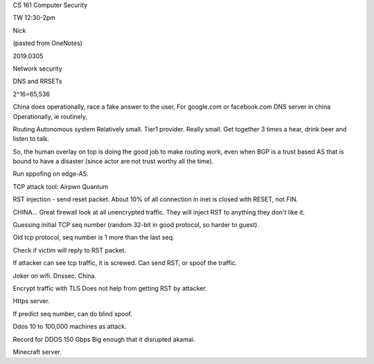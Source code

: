

CS 161 Computer Security

TW 12:30-2pm

Nick

(pasted from OneNotes)

2019.0305

Network security


DNS and RRSETs

2^16=65,536

China does operationally, race a fake answer to the user,
For google.com or facebook.com
DNS server in china
Operationally, ie routinely,


Routing
Autonomous system
Relatively small.
Tier1  provider.
Really small.
Get together 3 times a hear, drink beer and listen to talk.

So, the human overlay on top is doing the good job to make routing work, even when BGP is a trust based AS that is bound to have a disaster (since actor are not trust worthy all the time).

Run sppofing on edge-AS.


TCP attack tool:
Airpwn
Quantum

RST injection - send reset packet.
About 10% of all connection in inet is closed with RESET, not FIN.

CHINA…
Great firewall look at all unencrypted traffic.
They will inject RST to anything they don't like it.


Guessing initial TCP seq number
(random 32-bit in good protocol, so harder to guest).

Old tcp protocol, seq number is 1 more than the last seq.

Check if victim will reply to RST packet.

If attacker can see tcp traffic, it is screwed.  Can send RST, or spoof the traffic.

Joker on wifi.
Dnssec.
China.

Encrypt traffic with TLS
Does not help from getting RST by attacker.

Https server.

If predict seq number, can do blind spoof.

Ddos
10 to 100,000 machines as attack.

Record for DDOS
150 Gbps
Big enough that it disrupted akamai.

Minecraft server.


